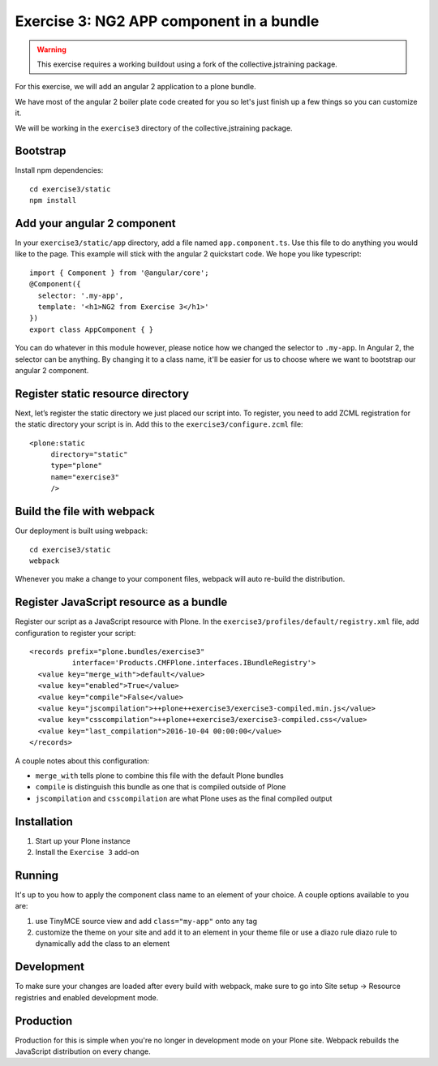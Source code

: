 Exercise 3: NG2 APP component in a bundle
=========================================

..  warning::

    This exercise requires a working buildout using a fork of the
    collective.jstraining package.


For this exercise, we will add an angular 2 application to a plone bundle.

We have most of the angular 2 boiler plate code created for you so let's just
finish up a few things so you can customize it.

We will be working in the ``exercise3`` directory of the collective.jstraining package.

Bootstrap
---------

Install npm dependencies::

    cd exercise3/static
    npm install


Add your angular 2 component
----------------------------

In your ``exercise3/static/app`` directory, add a file named ``app.component.ts``. Use
this file to do anything you would like to the page. This example will stick
with the angular 2 quickstart code. We hope you like typescript::

    import { Component } from '@angular/core';
    @Component({
      selector: '.my-app',
      template: '<h1>NG2 from Exercise 3</h1>'
    })
    export class AppComponent { }


You can do whatever in this module however, please notice how we changed the
selector to ``.my-app``. In Angular 2, the selector can be anything. By changing
it to a class name, it'll be easier for us to choose where we want to bootstrap
our angular 2 component.


Register static resource directory
----------------------------------

Next, let’s register the static directory we just placed our script into. To
register, you need to add ZCML registration for the static directory your script
is in. Add this to the ``exercise3/configure.zcml`` file::

    <plone:static
         directory="static"
         type="plone"
         name="exercise3"
         />


Build the file with webpack
---------------------------

Our deployment is built using webpack::

    cd exercise3/static
    webpack


Whenever you make a change to your component files, webpack will auto re-build
the distribution.


Register JavaScript resource as a bundle
----------------------------------------

Register our script as a JavaScript resource with Plone. In the
``exercise3/profiles/default/registry.xml`` file, add configuration to register
your script::

    <records prefix="plone.bundles/exercise3"
              interface='Products.CMFPlone.interfaces.IBundleRegistry'>
      <value key="merge_with">default</value>
      <value key="enabled">True</value>
      <value key="compile">False</value>
      <value key="jscompilation">++plone++exercise3/exercise3-compiled.min.js</value>
      <value key="csscompilation">++plone++exercise3/exercise3-compiled.css</value>
      <value key="last_compilation">2016-10-04 00:00:00</value>
    </records>


A couple notes about this configuration:

- ``merge_with`` tells plone to combine this file with the default Plone bundles
- ``compile`` is distinguish this bundle as one that is compiled outside of Plone
- ``jscompilation`` and ``csscompilation`` are what Plone uses as the final compiled output


Installation
------------

1) Start up your Plone instance
2) Install the ``Exercise 3`` add-on


Running
-------

It's up to you how to apply the component class name to an element of your choice.
A couple options available to you are:

1) use TinyMCE source view and add ``class="my-app"`` onto any tag
2) customize the theme on your site and add it to an element in your theme file
   or use a diazo rule diazo rule to dynamically add the class to an element


Development
-----------

To make sure your changes are loaded after every build with webpack, make sure
to go into Site setup -> Resource registries and enabled development mode.


Production
----------

Production for this is simple when you're no longer in development mode on
your Plone site. Webpack rebuilds the JavaScript distribution on every change.

